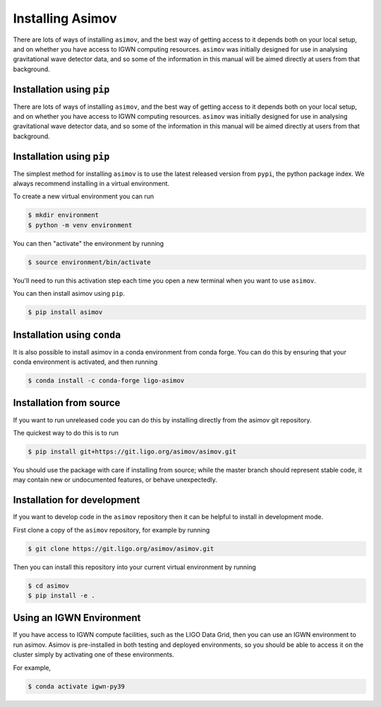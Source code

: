 .. _installation-guide:

Installing Asimov
=================

There are lots of ways of installing ``asimov``, and the best way of getting access to it depends both on your local setup, and on whether you have access to IGWN computing resources.
``asimov`` was initially designed for use in analysing gravitational wave detector data, and so some of the information in this manual will be aimed directly at users from that background.

Installation using ``pip``
--------------------------

There are lots of ways of installing ``asimov``, and the best way of getting access to it depends both on your local setup, and on whether you have access to IGWN computing resources.
``asimov`` was initially designed for use in analysing gravitational wave detector data, and so some of the information in this manual will be aimed directly at users from that background.

Installation using ``pip``
--------------------------

The simplest method for installing ``asimov`` is to use the latest released version from ``pypi``, the python package index.
We always recommend installing in a virtual environment.

To create a new virtual environment you can run

.. code-block:: console

		$ mkdir environment
		$ python -m venv environment

You can then "activate" the environment by running

.. code-block:: console

		$ source environment/bin/activate

You'll need to run this activation step each time you open a new terminal when you want to use ``asimov``.

You can then install asimov using ``pip``.

.. code-block:: console
   
		$ pip install asimov


Installation using ``conda``
----------------------------

It is also possible to install asimov in a conda environment from conda forge.
You can do this by ensuring that your conda environment is activated, and then running

.. code-block:: console

		$ conda install -c conda-forge ligo-asimov

Installation from source
------------------------

If you want to run unreleased code you can do this by installing directly from the asimov git repository.

The quickest way to do this is to run

.. code-block:: console

		$ pip install git+https://git.ligo.org/asimov/asimov.git

You should use the package with care if installing from source; while the master branch should represent stable code, it may contain new or undocumented features, or behave unexpectedly.


Installation for development
----------------------------

If you want to develop code in the ``asimov`` repository then it can be helpful to install in development mode.

First clone a copy of the ``asimov`` repository, for example by running

.. code-block:: console

		$ git clone https://git.ligo.org/asimov/asimov.git

Then you can install this repository into your current virtual environment by running

.. code-block:: console

		$ cd asimov
		$ pip install -e .


Using an IGWN Environment
-------------------------

If you have access to IGWN compute facilities, such as the LIGO Data Grid, then you can use an IGWN environment to run asimov.
Asimov is pre-installed in both testing and deployed environments, so you should be able to access it on the cluster simply by activating one of these environments.

For example,

.. code-block:: console

		$ conda activate igwn-py39

